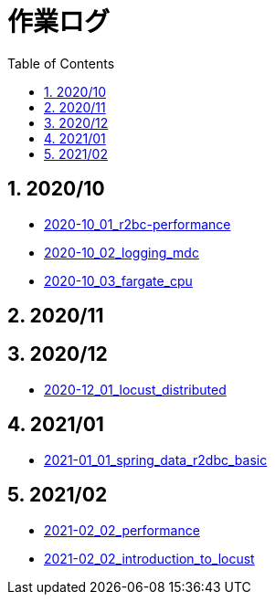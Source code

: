 :toc: left
:toctitle: 目次
:sectnums:
:sectanchors:
:sectinks:
:chapter-label:
:source-highlighter: coderay

= 作業ログ

== 2020/10

* link:./2020-10_01_r2dbc_performance[2020-10_01_r2bc-performance]
* link:./2020-10_02_logging_mdc[2020-10_02_logging_mdc]
* link:./2020-10_03_fargate_cpu[2020-10_03_fargate_cpu]

== 2020/11

== 2020/12

* link:./2020-12_01_locust_distributed[2020-12_01_locust_distributed]

== 2021/01

* link:./2021-01_01_spring_data_r2dbc_basic[2021-01_01_spring_data_r2dbc_basic]

== 2021/02

* link:./2021-02_01_performance[2021-02_02_performance]
* link:./2021-02_02_introduction_to_locust[2021-02_02_introduction_to_locust]
